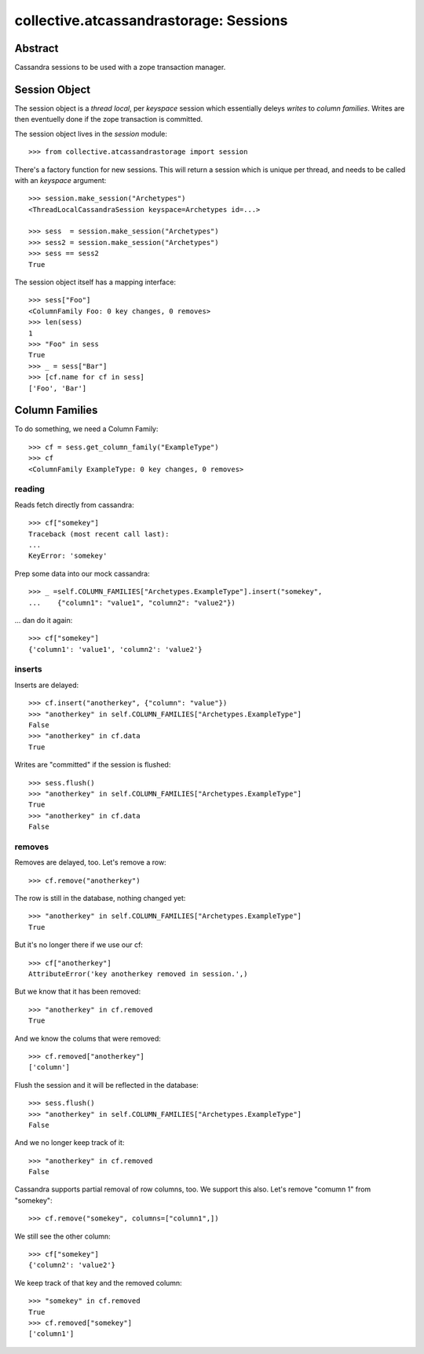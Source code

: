 =======================================
collective.atcassandrastorage: Sessions
=======================================

Abstract
========

Cassandra sessions to be used with a zope transaction manager.

Session Object
==============

The session object is a *thread local*, per *keyspace* session which
essentially deleys *writes* to *column families*.  Writes are then
eventuelly done if the zope transaction is committed.

The session object lives in the *session* module::

    >>> from collective.atcassandrastorage import session

There's a factory function for new sessions.  This will return a session
which is unique per thread, and needs to be called with an *keyspace*
argument::

    >>> session.make_session("Archetypes")
    <ThreadLocalCassandraSession keyspace=Archetypes id=...>

    >>> sess  = session.make_session("Archetypes")
    >>> sess2 = session.make_session("Archetypes")
    >>> sess == sess2
    True

The session object itself has a mapping interface::

    >>> sess["Foo"]
    <ColumnFamily Foo: 0 key changes, 0 removes>
    >>> len(sess)
    1
    >>> "Foo" in sess
    True
    >>> _ = sess["Bar"]
    >>> [cf.name for cf in sess]
    ['Foo', 'Bar']

Column Families
===============

To do something, we need a Column Family::

    >>> cf = sess.get_column_family("ExampleType")
    >>> cf
    <ColumnFamily ExampleType: 0 key changes, 0 removes>


reading
-------

Reads fetch directly from cassandra::

    >>> cf["somekey"]
    Traceback (most recent call last):
    ...
    KeyError: 'somekey'

Prep some data into our mock cassandra::

    >>> _ =self.COLUMN_FAMILIES["Archetypes.ExampleType"].insert("somekey",
    ...    {"column1": "value1", "column2": "value2"})

... dan do it again::

    >>> cf["somekey"]
    {'column1': 'value1', 'column2': 'value2'}

inserts
-------

Inserts are delayed::

    >>> cf.insert("anotherkey", {"column": "value"})
    >>> "anotherkey" in self.COLUMN_FAMILIES["Archetypes.ExampleType"]
    False
    >>> "anotherkey" in cf.data
    True

Writes are "committed" if the session is flushed::

    >>> sess.flush()
    >>> "anotherkey" in self.COLUMN_FAMILIES["Archetypes.ExampleType"]
    True
    >>> "anotherkey" in cf.data
    False

removes
-------

Removes are delayed, too.  Let's remove a row::

    >>> cf.remove("anotherkey")

The row is still in the database, nothing changed yet::

    >>> "anotherkey" in self.COLUMN_FAMILIES["Archetypes.ExampleType"]
    True

But it's no longer there if we use our cf::

    >>> cf["anotherkey"]
    AttributeError('key anotherkey removed in session.',)

But we know that it has been removed::

    >>> "anotherkey" in cf.removed
    True

And we know the colums that were removed::

    >>> cf.removed["anotherkey"]
    ['column']

Flush the session and it will be reflected in the database::

    >>> sess.flush()
    >>> "anotherkey" in self.COLUMN_FAMILIES["Archetypes.ExampleType"]
    False

And we no longer keep track of it::

    >>> "anotherkey" in cf.removed
    False

Cassandra supports partial removal of row columns, too.  We support this
also.  Let's remove "comumn 1" from "somekey"::

    >>> cf.remove("somekey", columns=["column1",])

We still see the other column::

    >>> cf["somekey"]
    {'column2': 'value2'}

We keep track of that key and the removed column::

    >>> "somekey" in cf.removed
    True
    >>> cf.removed["somekey"]
    ['column1']



..  vim: set ft=rst tw=75 nocin nosi ai sw=4 ts=4 expandtab:
